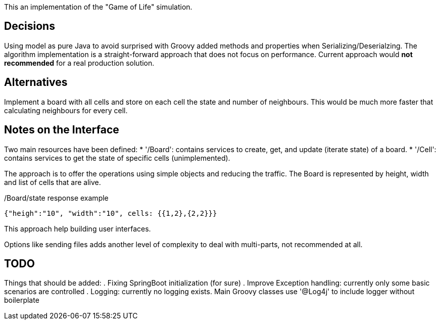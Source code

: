 
This an implementation of the "Game of Life" simulation.


== Decisions

Using model as pure Java to avoid surprised with Groovy added methods and properties when Serializing/Deserialzing.
The algorithm implementation is a straight-forward approach that does not focus on performance.
Current approach would *not recommended* for a real production solution.

== Alternatives

Implement a board with all cells and store on each cell the state and number of neighbours.
This would be much more faster that calculating neighbours for every cell.

== Notes on the Interface

Two main resources have been defined:
* '/Board': contains services to create, get, and update (iterate state) of a board.
* '/Cell': contains services to  get the state of specific cells (unimplemented).

The approach is to offer the operations using simple objects and reducing the traffic.
The Board is represented by height, width and list of cells that are alive.

[source,json]
./Board/state response example
----
{"heigh":"10", "width":"10", cells: {{1,2},{2,2}}}
----

This approach help building user interfaces.

Options like sending files adds another level of complexity to deal with multi-parts, not recommended at all.

== TODO
Things that should be added:
. Fixing SpringBoot initialization (for sure)
. Improve Exception handling: currently only some basic scenarios are controlled
. Logging: currently no logging exists. Main Groovy classes use '@Log4j' to include logger without boilerplate

